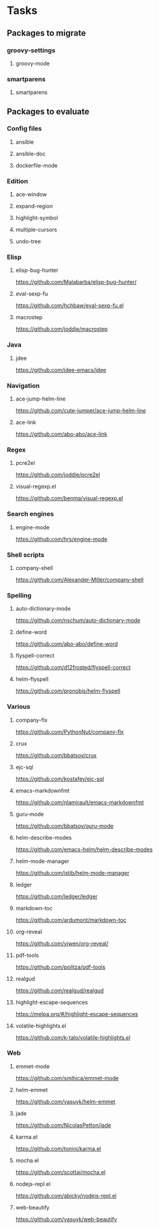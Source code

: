 * Tasks
** Packages to migrate
*** groovy-settings
**** groovy-mode
*** smartparens
**** smartparens
** Packages to evaluate
*** Config files
**** ansible
**** ansible-doc
**** dockerfile-mode
*** Edition
**** ace-window
**** expand-region
**** highlight-symbol
**** multiple-cursors
**** undo-tree
*** Elisp
**** elisp-bug-hunter
https://github.com/Malabarba/elisp-bug-hunter/
**** eval-sexp-fu
https://github.com/hchbaw/eval-sexp-fu.el
**** macrostep
https://github.com/joddie/macrostep
*** Java
**** jdee
https://github.com/jdee-emacs/jdee
*** Navigation
**** ace-jump-helm-line
https://github.com/cute-jumper/ace-jump-helm-line
**** ace-link
https://github.com/abo-abo/ace-link
*** Regex
**** pcre2el
https://github.com/joddie/pcre2el
**** visual-regexp.el
https://github.com/benma/visual-regexp.el
*** Search engines
**** engine-mode
https://github.com/hrs/engine-mode
*** Shell scripts
**** company-shell
https://github.com/Alexander-Miller/company-shell
*** Spelling
**** auto-dictionary-mode
https://github.com/nschum/auto-dictionary-mode
**** define-word
https://github.com/abo-abo/define-word
**** flyspell-correct
https://github.com/d12frosted/flyspell-correct
**** helm-flyspell
https://github.com/pronobis/helm-flyspell
*** Various
**** company-flx
https://github.com/PythonNut/company-flx
**** crux
https://github.com/bbatsov/crux
**** ejc-sql
https://github.com/kostafey/ejc-sql
**** emacs-markdownfmt
https://github.com/nlamirault/emacs-markdownfmt
**** guru-mode
https://github.com/bbatsov/guru-mode
**** helm-describe-modes
https://github.com/emacs-helm/helm-describe-modes
**** helm-mode-manager
https://github.com/istib/helm-mode-manager
**** ledger
https://github.com/ledger/ledger
**** markdown-toc
https://github.com/ardumont/markdown-toc
**** org-reveal
https://github.com/yjwen/org-reveal/
**** pdf-tools
https://github.com/politza/pdf-tools
**** realgud
https://github.com/realgud/realgud
**** highlight-escape-sequences
https://melpa.org/#/highlight-escape-sequences
**** volatile-highlights.el
https://github.com/k-talo/volatile-highlights.el
*** Web
**** emmet-mode
https://github.com/smihica/emmet-mode
**** helm-emmet
https://github.com/yasuyk/helm-emmet
**** jade
https://github.com/NicolasPetton/jade
**** karma.el
https://github.com/tonini/karma.el
**** mocha.el
https://github.com/scottaj/mocha.el
**** nodejs-repl.el
https://github.com/abicky/nodejs-repl.el
**** web-beautify
https://github.com/yasuyk/web-beautify
